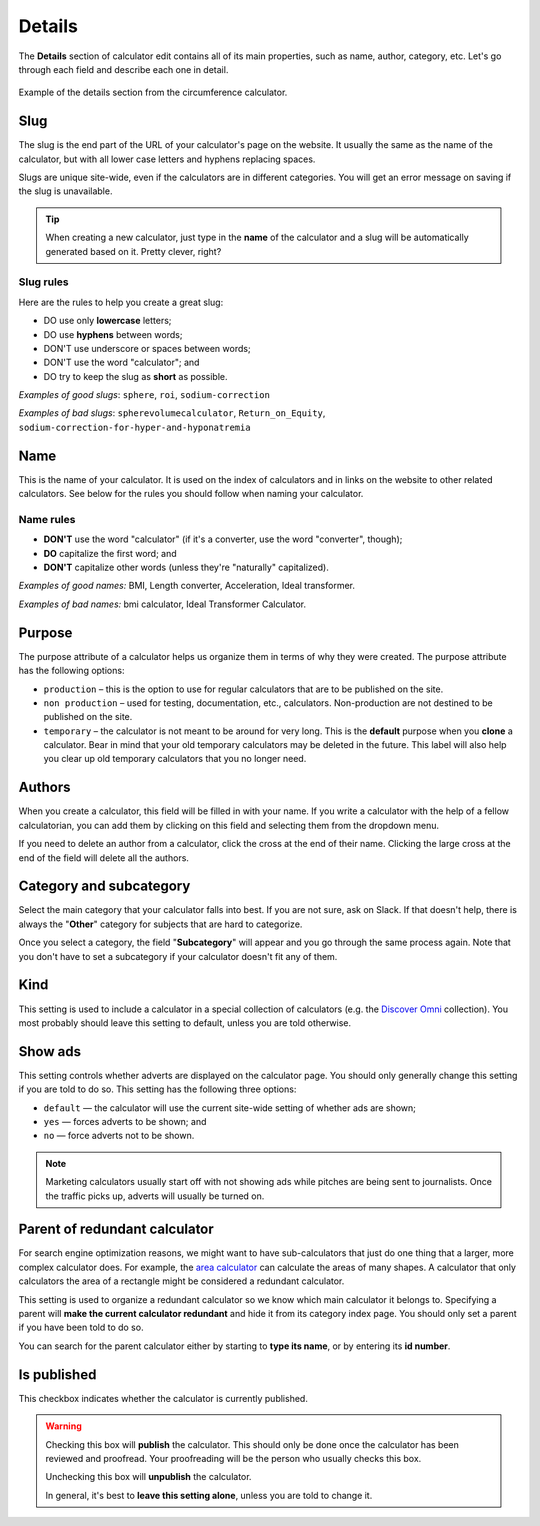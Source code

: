 .. _details:

Details
=======

The **Details** section of calculator edit contains all of its main properties, such as name, author, category, etc. Let's go through each field and describe each one in detail.

.. _detailsExample:
.. figure:: details-example.png
    :alt: example of details section from the circumference calculator
    :align: center

    Example of the details section from the circumference calculator.

Slug
----

The slug is the end part of the URL of your calculator's page on the website. It usually the same as the name of the calculator, but with all lower case letters and hyphens replacing spaces.

Slugs are unique site-wide, even if the calculators are in different categories. You will get an error message on saving if the slug is unavailable.

.. tip::
  When creating a new calculator, just type in the **name** of the calculator and a slug will be automatically generated based on it. Pretty clever, right?


Slug rules
^^^^^^^^^^

Here are the rules to help you create a great slug:

* DO use only **lowercase** letters;
* DO use **hyphens** between words;
* DON'T use underscore or spaces between words;
* DON'T use the word "calculator"; and
* DO try to keep the slug as **short** as possible.

*Examples of good slugs*: ``sphere``, ``roi``, ``sodium-correction``

*Examples of bad slugs*: ``spherevolumecalculator``, ``Return_on_Equity``, ``sodium-correction-for-hyper-and-hyponatremia``

Name
----

This is the name of your calculator. It is used on the index of calculators and in links on the website to other related calculators. See below for the rules you should follow when naming your calculator.

Name rules
^^^^^^^^^^

* **DON'T** use the word "calculator" (if it's a converter, use the word "converter", though);
* **DO** capitalize the first word; and
* **DON'T** capitalize other words (unless they're "naturally" capitalized).

*Examples of good names:* BMI, Length converter, Acceleration, Ideal transformer.

*Examples of bad names:* bmi calculator, Ideal Transformer Calculator.

Purpose
-------

The purpose attribute of a calculator helps us organize them in terms of why they were created. The purpose attribute has the following options:

* ``production`` – this is the option to use for regular calculators that are to be published on the site.
* ``non production`` – used for testing, documentation, etc., calculators. Non-production are not destined to be published on the site.
* ``temporary`` – the calculator is not meant to be around for very long. This is the **default** purpose when you **clone** a calculator. Bear in mind that your old temporary calculators may be deleted in the future. This label will also help you clear up old temporary calculators that you no longer need.

Authors
-------

When you create a calculator, this field will be filled in with your name. If you write a calculator with the help of a fellow calculatorian, you can add them by clicking on this field and selecting them from the dropdown menu.

If you need to delete an author from a calculator, click the cross at the end of their name. Clicking the large cross at the end of the field will delete all the authors.

Category and subcategory
------------------------

Select the main category that your calculator falls into best. If you are not sure, ask on Slack. If that doesn't help, there is always the "**Other**" category for subjects that are hard to categorize.

Once you select a category, the field "**Subcategory**" will appear and you go through the same process again. Note that you don't have to set a subcategory if your calculator doesn't fit any of them.

Kind
----

This setting is used to include a calculator in a special collection of calculators (e.g. the `Discover Omni <https://www.omnicalculator.com/discover>`_ collection). You most probably should leave this setting to default, unless you are told otherwise.

Show ads
--------

This setting controls whether adverts are displayed on the calculator page. You should only generally change this setting if you are told to do so. This setting has the following three options:

* ``default`` — the calculator will use the current site-wide setting of whether ads are shown;
* ``yes`` — forces adverts to be shown; and
* ``no`` — force adverts not to be shown.

.. note::
  Marketing calculators usually start off with not showing ads while pitches are being sent to journalists. Once the traffic picks up, adverts will usually be turned on.

Parent of redundant calculator
------------------------------

For search engine optimization reasons, we might want to have sub-calculators that just do one thing that a larger, more complex calculator does. For example, the `area calculator <https://www.omnicalculator.com/math/area>`_ can calculate the areas of many shapes. A calculator that only calculators the area of a rectangle might be considered a redundant calculator.

This setting is used to organize a redundant calculator so we know which main calculator it belongs to. Specifying a parent will **make the current calculator redundant** and hide it from its category index page. You should only set a parent if you have been told to do so.

You can search for the parent calculator either by starting to **type its name**, or by entering its **id number**.

Is published
------------

This checkbox indicates whether the calculator is currently published.

.. warning::
  Checking this box will **publish** the calculator. This should only be done once the calculator has been reviewed and proofread. Your proofreading will be the person who usually checks this box.
  
  Unchecking this box will **unpublish** the calculator.

  In general, it's best to **leave this setting alone**, unless you are told to change it.